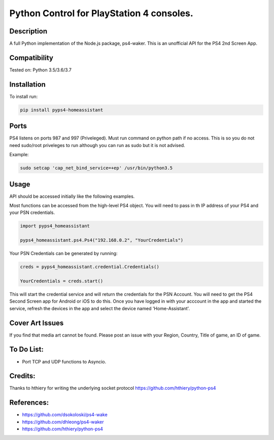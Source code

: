 Python Control for PlayStation 4 consoles.
============================

|BuildStatus| |PypiVersion| |PyPiPythonVersions|

Description
----------
A full Python implementation of the Node.js package, ps4-waker.
This is an unofficial API for the PS4 2nd Screen App. 

Compatibility
----------
Tested on:
Python 3.5/3.6/3.7

Installation
----------
To install run:

.. code:: bash

    pip install pyps4-homeassistant


Ports
----------
PS4 listens on ports 987 and 997 (Priveleged).
Must run command on python path if no access.
This is so you do not need sudo/root priveleges to run although you can run as sudo but it is not advised.

Example:

.. code:: bash

    sudo setcap 'cap_net_bind_service=+ep' /usr/bin/python3.5

Usage
----------
API should be accessed initially like the following examples.

Most functions can be accessed from the high-level PS4 object. You will need to pass in th IP address of your PS4 and your PSN credentials.

.. code:: python

    import pyps4_homeassistant

    pyps4_homeassistant.ps4.Ps4("192.168.0.2", "YourCredentials")


Your PSN Credentials can be generated by running:

.. code:: python

    creds = pyps4_homeassistant.credential.Credentials()

    YourCredentials = creds.start()

This will start the credential service and will return the credentials for the PSN Account. You will need to get the PS4 Second Screen app for Android or iOS to do this. Once you have logged in with your acccount in the app and started the service, refresh the devices in the app and select the device named 'Home-Assistant'. 



Cover Art Issues
----------
If you find that media art cannot be found. Please post an issue with your Region, Country, Title of game, an ID of game.

To Do List:
----------
- Port TCP and UDP functions to Asyncio.


Credits:
----------
Thanks to hthiery for writing the underlying socket protocol https://github.com/hthiery/python-ps4

References:
----------

- https://github.com/dsokoloski/ps4-wake
- https://github.com/dhleong/ps4-waker
- https://github.com/hthiery/python-ps4

.. _ps4-waker: https://github.com/dhleong/ps4-waker

.. |BuildStatus| image:: https://travis-ci.org/ktnrg45/pyps4-homeassistant.png?branch=master
                 :target: https://travis-ci.org/ktnrg45/pyps4-homeassistant
.. |PyPiVersion| image:: https://badge.fury.io/py/pyps4-homeassistant.svg
                 :target: http://badge.fury.io/py/pyps4-homeassistant
.. |PyPiPythonVersions| image:: https://img.shields.io/pypi/pyversions/pyps4-homeassistant.svg
                        :alt: Python versions
                        :target: http://badge.fury.io/py/pyps4-homeassistant

